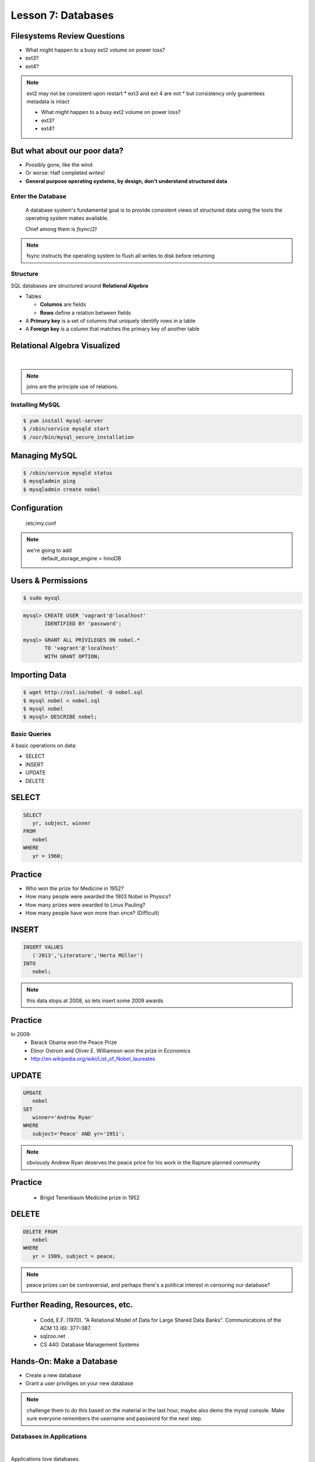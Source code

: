 ==================================================
Lesson 7: Databases
==================================================

Filesystems Review Questions
----------------------------

.. rst-class:: build

- What might happen to a busy ext2 volume on power loss?
- ext3?
- ext4?

.. note:: ext2 may not be consistent upon restart
    * ext3 and ext 4 are not
    * but consistency only guarentees metadata is intact

    * What might happen to a busy ext2 volume on power loss?
    * ext3?
    * ext4?

But what about our poor data?
-----------------------------

.. rst-class:: build

- Possibly gone, like the wind

- Or worse: Half completed writes!

- **General purpose operating systems, by design, don't understand structured data**

Enter the Database
==================

  A database system's fundamental goal is to provide consistent views of structured
  data using the tools the operating system makes available.

  Chief among them is *fsync(2)*

.. note:: fsync instructs the operating system to flush all writes to disk before returning

Structure
=========

SQL databases are structured around **Relational Algebra**

- Tables

  - **Columns** are fields

  - **Rows** define a relation between fields

- A **Primary key** is a set of columns that uniquely identify rows in a table

- A **Foreign key** is a column that matches the primary key of another table

Relational Algebra Visualized
-----------------------------

|

.. figure:: static/inner-outer-join-venn.jpg
    :align: center
    :scale: 150%
   
.. note:: joins are the principle use of relations.

Installing MySQL
================

.. code-block:: bash

    $ yum install mysql-server
    $ /sbin/service mysqld start
    $ /usr/bin/mysql_secure_installation

Managing MySQL
--------------

.. code-block:: bash

    $ /sbin/service mysqld status
    $ mysqladmin ping
    $ mysqladmin create nobel

Configuration
-------------

    /etc/my.conf

  
.. note:: 
    we're going to add 
       default_storage_engine         = InnoDB

Users & Permissions
-------------------

.. code-block:: bash

    $ sudo mysql

.. code-block:: sql

    mysql> CREATE USER 'vagrant'@'localhost' 
           IDENTIFIED BY 'password';

    mysql> GRANT ALL PRIVILEGES ON nobel.* 
           TO 'vagrant'@'localhost' 
           WITH GRANT OPTION;

Importing Data
--------------

.. code-block:: bash

    $ wget http://osl.io/nobel -O nobel.sql
    $ mysql nobel < nobel.sql
    $ mysql nobel
    $ mysql> DESCRIBE nobel;

Basic Queries
=============

4 basic operations on data:

- SELECT
- INSERT
- UPDATE
- DELETE

SELECT
------

.. code-block:: sql

    SELECT 
       yr, subject, winner
    FROM 
       nobel
    WHERE 
       yr = 1960;

Practice
--------

* Who won the prize for Medicine in 1952?
* How many people were awarded the 1903 Nobel in Physics?
* How many prizes were awarded to Linus Pauling?
* How many people have won more than once? (Difficult)

INSERT
------

.. code-block:: sql

    INSERT VALUES
       ('2013','Literature','Herta Müller')
    INTO 
       nobel;

.. note:: this data stops at 2008, so lets insert some 2009 awards

Practice
--------

In 2009:
 - Barack Obama won the Peace Prize
 - Elinor Ostrom and Oliver E. Williamson won the prize in Economics
 - http://en.wikipedia.org/wiki/List_of_Nobel_laureates

UPDATE
------

.. code-block:: sql

    UPDATE 
       nobel
    SET 
       winner='Andrew Ryan'
    WHERE 
       subject='Peace' AND yr='1951';

.. note:: obviously Andrew Ryan deserves the peace price for his work
          in the Rapture planned community

Practice
--------

 - Brigid Tenenbaum Medicine prize in 1952

DELETE
------

.. code-block:: sql

    DELETE FROM 
       nobel 
    WHERE 
       yr = 1989, subject = peace;

.. note:: peace prizes can be contraversial, and perhaps there's a political interest in censoring our database?

Further Reading, Resources, etc.
--------------------------------

  * Codd, E.F. (1970). "A Relational Model of Data for Large Shared Data Banks". Communications of the ACM 13 (6): 377–387.
  * sqlzoo.net
  * CS 440: Database Management Systems

Hands-On: Make a Database
---------------

* Create a new database
* Grant a user priviliges on your new database

.. note:: challenge them to do this based on the material in the last hour, maybe also demo the mysql console. Make sure everyone remembers the username and password for the next step.


Databases in Applications
=========================

|

Applications love databases.

* Application data - the information to be displayed and manipulated
* User data - complex authentication and authorization
* Logging, statistics, state and session data, etc...

.. note:: All the various things an app might use a database for - note that the vast majority of web apps use them for something

Native SQL
----------

Most languages allow you to speak directly to a database

Python:

.. code-block:: python

    #!/usr/bin/python
    import MySQLdb

    db = ("localhost","testuser","test123","nobel" )

    cursor = db.cursor()

    cursor.execute("SELECT yr, subject, winner FROM nobel WHERE yr = 1960)

    data = cursor.fetchall()

    for winner in data:
        print "%s winner in %s: %s " % (winner[0], winner[1], winner[2])

    db.close()

.. note:: Note the plain SQL statement, recognizable from earlier. Point out the cumbersome nature of creating the connection, creating a cursor, sending the sql, getting data from the cursor (iterating over it if you want multiple results), etc. Similar interfaces exist for virtually all languages.

Introducing the ORM
-------------------

Object Relational Mapper

* Maps an Object in an application to a database table or relationship
* Talks SQL to the database, your favorite language to you
* Lets you point to different databases with the same syntax
* Intelligently manages transactions to the database

.. note:: Make sure people know what you mean by "object", mention possible difference between Postgres, sqlite, MySql, etc. Objects may map to one table, but might also incorporate relationships. ORMs also often optimize queries and manage transactions to make database queries as efficient as possible (like all other magic, though, sometimes this can backfire).


Life With a Python ORM
----------------------

|

Look, ma! No SQL!

.. code-block:: python

    for yr, subject, winner in session.query(Nobel).filter_by(yr=1960):
        print "%s winner in %s: %s " % (subject, yr, winner)

Much easier to read and understand, but requires some setting up first.

.. note:: Of course we actually have to do a lot of setup work - setting up the model, engine, session, etc - but you do that once and can interact with the database as much as you want, without worrying about the cursor or connection. Note that we have no SQL in this statement, it is pythonic and has pythonic methods. The database table is now an object.


Setting Up the Magic - SqlAlchemy
---------------------------------

SqlAlchemy - a popular Python ORM, frequently used in Flask apps (like SystemView!).

To use it, we'll need to:

* Import sqlalchemy
* Create a "model" - a represenation of our data in code
* Create an "engine" and connect it to the database
* Create a session to store the model instances and transactions

.. note:: model - a object with all the properties, attributes, etc of our data, can also include code to manipulate that data in order to represent a specific view (i.e. automatically returning sorted results). It's just a python class, instances are just python objects.
  Engine - this handles the authentication with the database, it's like the MySQLdb.connect above.
  Session - an in-memory record of your changes to objects - all the orm objects you instantiate live int he session, and are only saved to the database when you say so.


Let's Databasify Systemview
---------------------------

Project:

* Store search terms, then provide them as links on the search page, so you can just click the most common terms you search for.

What else? Ideas?

.. note:: solicit ideas for another column or two, maybe number of times the term is used (easy incrementing example), or number of results from the least search.

Hands On
--------

* Check out systemview from GitHub (if you don't have it already)

.. code-block:: bash

      git clone git@github.com:DevOpsBootcamp/systemview

* Switch to 'save-search' branch

.. code-block:: bash

      git checkout -tb save-search origin/save-search

* Activate your virtualenv

.. code-block:: bash

      source <path to virtualenv>/bin/activate

* Install the requirements

.. code-block:: bash

      pip install -r requirements.txt

.. note:: Talk about git branches again, explain tracking, git pull for people who already have it cloned, etc. Talk about the virtualenv, have people create a new one if they have lost the one they made last time. Talk about pip and what requirements.txt is all about - point out how easy it is to set up an app this way. Make sure requirements.txt contains sqlalchemy.
  DANGER! - people will need mysql-dev package! name varies by distribution, for centos it is libmysqlclient-dev

Goals
-----

* Connect the app to your new database
* Add a new column
* Save data to that column whenever someone searches
* Fetch the data from that column and display it on the search page
* challenge: limit the returned result to only 5 terms

http://docs.sqlalchemy.org/en/rel_0_9/orm/tutorial.html

.. note:: The code in the repo should have a simple model with one column, 'term', you can make a 'models.py', or just put it all in one file. If you separate them, talk about MVC. The code should start an sqlalchemy engine and session, save the search term normalized (lowercased, stripped), the column should be set to unique. Make sure the code handles the case of the term already exisiting in the database (when you add a count, increment the count when the term exists). You should probably initialize the db directly in the code, otherwise you'll have to open up a python console, import the app and run the db update.
